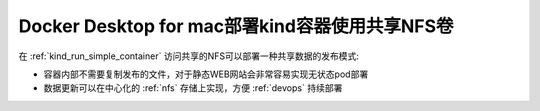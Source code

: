 .. _docker_macos_kind_nfs_sharing:

=================================================
Docker Desktop for mac部署kind容器使用共享NFS卷
=================================================

在 :ref:`kind_run_simple_container` 访问共享的NFS可以部署一种共享数据的发布模式:

- 容器内部不需要复制发布的文件，对于静态WEB网站会非常容易实现无状态pod部署
- 数据更新可以在中心化的 :ref:`nfs` 存储上实现，方便 :ref:`devops` 持续部署
